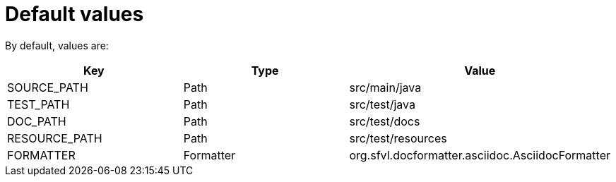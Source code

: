 ifndef::ROOT_PATH[:ROOT_PATH: ../../../..]

[#org_sfvl_doctesting_utils_configtest_default_values]
= Default values



By default, values are:
[%header]
|====
| Key | Type | Value
| SOURCE_PATH | Path | src/main/java
| TEST_PATH | Path | src/test/java
| DOC_PATH | Path | src/test/docs
| RESOURCE_PATH | Path | src/test/resources
| FORMATTER | Formatter | org.sfvl.docformatter.asciidoc.AsciidocFormatter
|====


